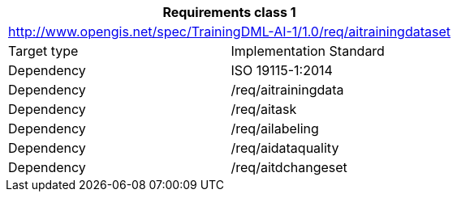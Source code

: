 [width="100%",cols="50%,50%",options="header",]
|===
 2+|*Requirements class 1*
 2+|http://www.opengis.net/spec/TrainingDML-AI-1/1.0/req/aitrainingdataset
|Target type |Implementation Standard
|Dependency |ISO 19115-1:2014
|Dependency |/req/aitrainingdata
|Dependency |/req/aitask
|Dependency |/req/ailabeling
|Dependency |/req/aidataquality
|Dependency |/req/aitdchangeset
|===